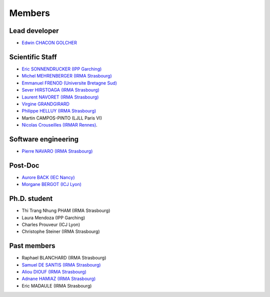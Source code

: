 
=================
Members
=================

Lead developer
---------------
* `Edwin CHACON GOLCHER <http://www.linkedin.com/pub/edwin-chacón-golcher/0/79b/295>`_

Scientific Staff
----------------

* `Eric SONNENDRUCKER (IPP Garching) <http://www.ipp.mpg.de/ippcms/eng/pr/institut/organigramm/leitung/sonnendruecker.html>`_
* `Michel MEHRENBERGER (IRMA Strasbourg) <http://www-irma.u-strasbg.fr/~mehrenbe/>`_
* `Emmanuel FRENOD (Universite Bretagne Sud) <http://www.linkedin.com/pub/emmanuel-frenod/11/68a/133>`_
* `Sever HIRSTOAGA (IRMA Strasbourg) <http://www-irma.u-strasbg.fr/~hirstoag/>`_
* `Laurent NAVORET (IRMA Strasbourg)  <http://www-irma.u-strasbg.fr/~navoret>`_
* `Virgine GRANDGIRARD <http://www.researchgate.net/profile/Virginie_Grandgirard/>`_
* `Philippe HELLUY (IRMA Strasbourg) <http://www.linkedin.com/pub/philippe-helluy/34/147/952>`_
* Martin CAMPOS-PINTO (LJLL Paris VI)
* `Nicolas Crouseilles (IRMAR Rennes) <http://people.rennes.inria.fr/Nicolas.Crouseilles/>`_.

Software engineering
--------------------
* `Pierre NAVARO (IRMA Strasbourg) <http://www-irma.u-strasbg.fr/~navaro>`_

Post-Doc
--------
* `Aurore BACK (IEC Nancy) <https://sites.google.com/site/siteauroreback/>`_
* `Morgane BERGOT (ICJ Lyon) <http://math.univ-lyon1.fr/~bergot/>`_

Ph.D. student
-------------
* Thi Trang Nhung PHAM (IRMA Strasbourg)
* Laura Mendoza (IPP Garching)
* Charles Prouveur (ICJ Lyon)
* Christophe Steiner (IRMA Strasbourg)

Past members
-----------------

* Raphael BLANCHARD (IRMA Strasbourg)
* `Samuel DE SANTIS (IRMA Strasbourg) <http://www.linkedin.com/pub/samuel-de-santis/80/468/815>`_
* `Aliou DIOUF (IRMA Strasbourg) <http://www.linkedin.com/pub/aliou-diouf/4a/932/28a>`_
* `Adnane HAMIAZ (IRMA Strasbourg) <http://www.linkedin.com/pub/hamiaz-adnane/59/11b/671>`_
* Eric MADAULE (IRMA Strasbourg)
